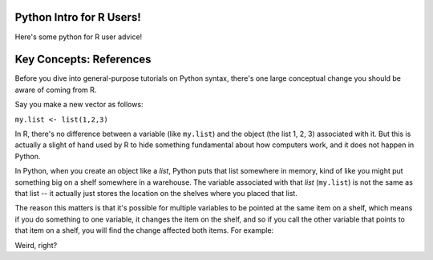 
Python Intro for R Users!
=========================

Here's some python for R user advice!

Key Concepts: References
========================

Before you dive into general-purpose tutorials on Python syntax, there's one large conceptual change you should be aware of coming from R. 

Say you make a new vector as follows:

``my.list <- list(1,2,3)``

In R, there's no difference between a variable (like ``my.list``) and the object (the list 1, 2, 3) associated with it. But this is actually a slight of hand used by R to hide something fundamental about how computers work, and it does not happen in Python.

In Python, when you create an object like a `list`, Python puts that list somewhere in memory, kind of like you might put something big on a shelf somewhere in a warehouse. The variable associated with that `list` (``my.list``) is not the same as that list -- it actually just stores the location on the shelves where you placed that list. 

The reason this matters is that it's possible for multiple variables to be pointed at the same item on a shelf, which means if you do something to one variable, it changes the item on the shelf, and so if you call the other variable that points to that item on a shelf, you will find the change affected both items. For example:

.. ipython:: python

    # Make a new list
    x = ['Adriane', 'and', 'Nick', 'got', 'engaged!']
    # Make new var Y, and assign it x. In R this would make a copy. 
    y = x 
    # Add to the end of the string
    x.append(" no, seriously guys. We're engaged. Not kidding.")
    # We see this new addition is now at end of x
    x
   
    # But look! It's also at the end of y! 
    # That's because they both point at the same list on the shelf. 
    y
   

Weird, right?
